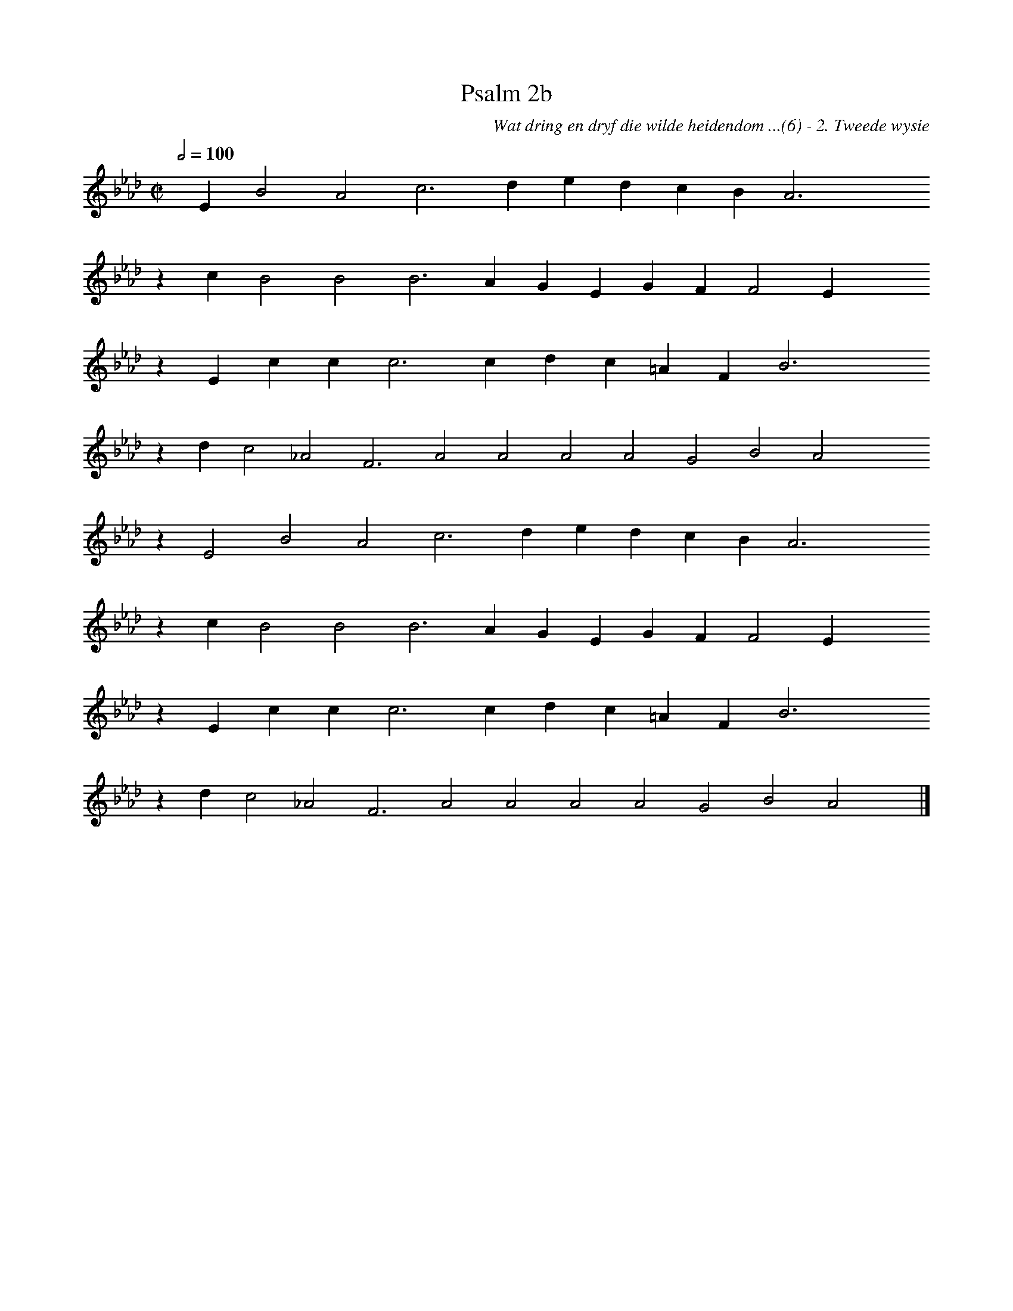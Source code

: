 %%vocalfont Arial 14
X:1
T:Psalm 2b
C:Wat dring en dryf die wilde heidendom ...(6) - 2. Tweede wysie
L:1/4
M:C|
K:Ab
Q:1/2=100
yy E B2 A2 c3 d e d c B A3 yyyy
%w:words come here
z c B2 B2 B3 A G E G F F2 E yyyy
%w:words come here
z E c c c3 c d c =A F B3 yyyy
%w:words come here
z d c2 _A2 F3 A2 A2 A2 A2 G2 B2 A2 yyyy
%w:words come here
z E2 B2 A2 c3 d e d c B A3 yyyy
%w:words come here
z c B2 B2 B3 A G E G F F2 E yyyy
%w:words come here
z E c c c3 c d c =A F B3 yyyy
%w:words come here
z d c2 _A2 F3 A2 A2 A2 A2 G2 B2 A2 yy |]
%w:words come here
